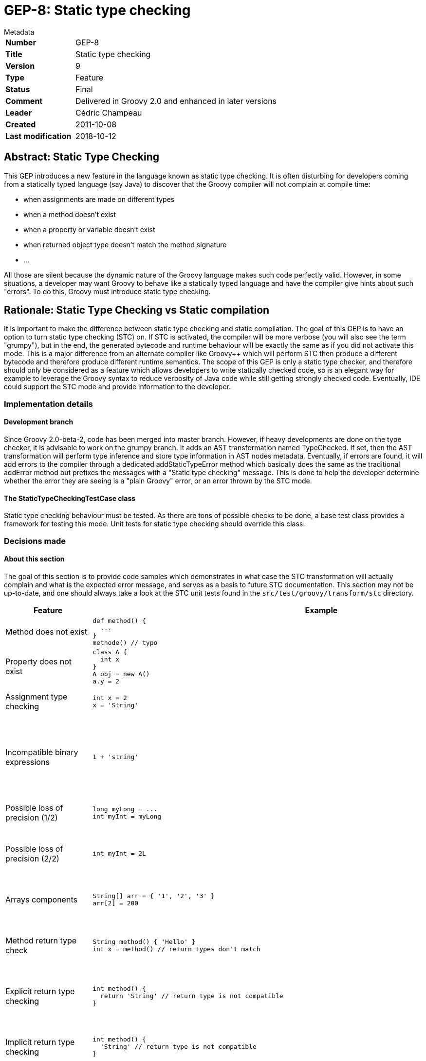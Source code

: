 = GEP-8: Static type checking

:icons: font

.Metadata
****
[horizontal,options="compact"]
*Number*:: GEP-8
*Title*:: Static type checking
*Version*:: 9
*Type*:: Feature
*Status*:: Final
*Comment*:: Delivered in Groovy 2.0 and enhanced in later versions
*Leader*:: Cédric Champeau
*Created*:: 2011-10-08
*Last modification*&#160;:: 2018-10-12
****

== Abstract: Static Type Checking

This GEP introduces a new feature in the language known as static type checking.
It is often disturbing for developers coming from a statically typed language (say Java)
to discover that the Groovy compiler will not complain at compile time:

* when assignments are made on different types
* when a method doesn't exist
* when a property or variable doesn't exist
* when returned object type doesn't match the method signature
* ...

All those are silent because the dynamic nature of the Groovy language makes such code perfectly valid.
However, in some situations, a developer may want Groovy to behave like a statically typed language
and have the compiler give hints about such "errors". To do this, Groovy must introduce static type checking.

== Rationale: Static Type Checking vs Static compilation

It is important to make the difference between static type checking and static compilation.
The goal of this GEP is to have an option to turn static type checking (STC) on.
If STC is activated, the compiler will be more verbose (you will also see the term "grumpy"),
but in the end, the generated bytecode and runtime behaviour will be exactly the same as if you
did not activate this mode. This is a major difference from an alternate compiler like Groovy++
which will perform STC then produce a different bytecode and therefore produce different runtime semantics.
The scope of this GEP is only a static type checker, and therefore should only be considered as a
feature which allows developers to write statically checked code, so is an elegant way for example
to leverage the Groovy syntax to reduce verbosity of Java code while still getting strongly checked code.
Eventually, IDE could support the STC mode and provide information to the developer.

=== Implementation details

==== Development branch

Since Groovy 2.0-beta-2, code has been merged into master branch. However, if heavy developments are
done on the type checker, it is advisable to work on the grumpy branch. It adds an AST transformation
named TypeChecked. If set, then the AST transformation will perform type inference and store type
information in AST nodes metadata. Eventually, if errors are found, it will add errors to the compiler
through a dedicated addStaticTypeError method which basically does the same as the traditional
addError method but prefixes the messages with a "Static type checking" message.
This is done to help the developer determine whether the error they are seeing is a "plain Groovy" error,
or an error thrown by the STC mode.

==== The StaticTypeCheckingTestCase class

Static type checking behaviour must be tested. As there are tons of possible checks to be done,
a base test class provides a framework for testing this mode.
Unit tests for static type checking should override this class.

=== Decisions made

==== About this section

The goal of this section is to provide code samples which demonstrates in what case the STC transformation
will actually complain and what is the expected error message, and serves as a basis to future STC documentation.
This section may not be up-to-date, and one should always take a look at the STC unit tests found in the
`src/test/groovy/transform/stc` directory.

[options="header"]
|===
| Feature | Example | Behavior | Status
| Method does not exist a|
----
def method() {
  ...
}
methode() // typo
----
| Complains about undefined method | Implemented
| Property does not exist a|
----
class A {
  int x
}
A obj = new A()
a.y = 2
----
| Complains about undefined property "y" | Implemented
| Assignment type checking a|
----
int x = 2
x = 'String'
----
| Assigning a String to an int is forbidden | Implemented
| Incompatible binary expressions a|
----
1 + 'string'
----
| Checks that arguments of a binary expression are compatible (here, no 'plus' method is available | Implemented
| Possible loss of precision (1/2) a|
----
long myLong = ...
int myInt = myLong
----
| Complains about possible loss of precision | Implemented
| Possible loss of precision (2/2) a|
----
int myInt = 2L
----
| Will not complain because '2' can be represented as an int | Implemented
| Arrays components a|
----
String[] arr = { '1', '2', '3' }
arr[2] = 200
----
| Cannot assign an int value in an array of type String[] | Implemented
| Method return type check a|
----
String method() { 'Hello' }
int x = method() // return types don't match
----
| Ensures that assignments are compatible with method return type | Implemented
| Explicit return type checking a|
----
int method() {
  return 'String' // return type is not compatible
}
----
| Ensures that returned value is compatible with declared return type | Implemented
| Implicit return type checking a|
----
int method() {
  'String' // return type is not compatible
}
----
| Ensures that returned value is compatible with declared return type | Implemented
| Implicit toString() a|
----
String method(String name) {
  StringBuilder sb = new StringBuilder()
  sb 'Hi ' << name << '!'
}
----
| Implicit call to toString() | Implemented
| Basic type inference a|
----
def str = 'My string'
str.toUpperCase() // type of 'str' is inferred
----
| Method calls as well as property access are checked against inferred type | Implemented
| Basic flow analysis a|
----
def o
...
if (o instanceof String) {
  o.toUpperCase() // no explicit cast required
}
----
| Casts should not be necessary when type can be inferred from a previous instanceof check | Implemented
| DefaultGroovyMethods support a|
----
'123'.toInteger() // toInteger() is a Groovy extension method
----
| Method calls can be resolved against Groovy extension methods | Implemented
| with a|
----
class A {
  int x
}
def a = new A()
a.with {
  x = 1
}
----
| Method calls can be resolved against Groovy extension methods | Implemented
| Categories a|
----
use (MyStringCategory) {
   'string'.methodInStringCategory()
}
----
| Compiler should be aware that extension method is found in a category | *N/A* (support will be limited as category support is inherently dynamic)
| Groovy list constructor a|
----
Dimension d = [100, 200]
----
| Type checks the arguments and the number of arguments | Implemented
| Groovy map constructor a|
----
Bean myBean = [x: 100, y: 200]
----
| Type checks the properties and checks for incorrect property names | Implemented
| Closure parameter types a|
----
def closure = { int x, int y -> x + y }
closure(1, 2)
closure('1', '2') // complains
----
| Type checking the arguments when calling a closure | Implemented
| Closure return type inference a|
----
def closure = { int x, int y -> x + y }
int sum = closure(1, 2)
----
| Closure return type can be inferred from block | Implemented
| Method return type inference a|
----
def method(int x, int y) { x + y }
int sum = method(1, 2)
----
| Return type can be inferred from a method if the method is itself annotated with @TypeChecked (or class is annotated with @TypeChecked) | Implemented
| Multiple assignments a|
----
def (x, y) = [1, 2]
----
| In case of inline declaration, type check arguments | Implemented
| Multiple assignments from a variable a|
----
def (x, y) = list
----
| In case of inline declaration, type check arguments | Implemented
| Generics a|
----
List<String> list = []
List<String> list = ['a', 'b', 'c']
List<String> list = [1, 2, 3] // should throw error
----
| Type checking of generic parameters | Implemented
| Spread operator a|
----
def list = ['a', 'b', 'c']
list*.toUpperCase()
----
| Type checking against component type | Implemented
| Closure shared variables a|
----
def x = new Date()
def cl = { x = 'hello' }
cl()
x.toUpperCase() // should throw an error because the toUpperCase() method doesn't belong to both Date and String classes
----
| Type check assignments of closure shared variables. The type checker is required to perform a two-pass verification,
in order to check that method calls on a closure shared variables belong to the lowest upper bound of all assignment types. | Implemented
|===

=== Open discussions

==== Closure parameter type inference

With the current version of the checker, idiomatic constructs like :

```
['a','b','c'].collect { it.toUpperCase() }
```

Are not properly recognized. You have to explicitly set the type of the "it" parameter inside the closure.
It is because the expected parameter types of closures are unknown at compile time.
There is a discussion about how to add this type information to source code so that the inference
engine can deal with them properly. The implementation of closure parameter type inference requires
a change to the method signatures. It will probably not belong to the initial release of the type checker.

==== Unification Types

In cases of for example `x instanceof A || x instanceof B` with A and B being unrelated we could
still make an artificial union kind of type, that contains everything present in A and B,
to allow those kinds of method calls. The alternative to this is to allow only methods from Object here,
which is less interesting. This typing can also be used for multicatch, ensuring that a method call is
only valid if it exists on each of the exceptions for the multicatch.
In the current implementation (2011-10-14) the multicatch is already expanded at the point @TypeChecked will check.
Meaning effectively this already represents a kind of union type, as the same code is in each catch block
and thus the method call would fail, if the method is not available on each type.
The proposed behaviour is therefore to align the instanceof case with multicatch.

== References and useful links

* https://web.archive.org/web/20150508041021/http://docs.codehaus.org/display/GroovyJSR/GEP+8+-+Static+type+checking[GEP-8: Static type checking] (web archive link with comments)
* http://blackdragsview.blogspot.com/2011/10/flow-sensitive-typing.html[Flow Sensitive Typing?]
* https://web.archive.org/web/20150508040745/http://www.jroller.com/melix/entry/groovy_static_type_checker_status[Groovy static type checker: status update] (web archive)

=== Mailing-list discussions

* https://markmail.org/thread/reou7z35nk64cai5[groovy-user: What to do on assignment?] Discussion about the expected behaviour when STC detects a potential error on assignment (for example, possible loose of precision on implicit number casts)

=== JIRA issues

* https://issues.apache.org/jira/browse/GROOVY-5073[GROOVY-5073: GEP-8 - Static type checking]
* https://issues.apache.org/jira/browse/GROOVY-3014[GROOVY-3014: add an annotation that forces the compiler to check methods for their existence at compile time]
* https://issues.apache.org/jira/browse/GROOVY-5081[GROOVY-5081: Handle explicit and implicit returns]

== Update history

8 (2012-02-21):: Version as extracted from Codehaus wiki
9 (2018-10-16):: Numerous minor tweaks
